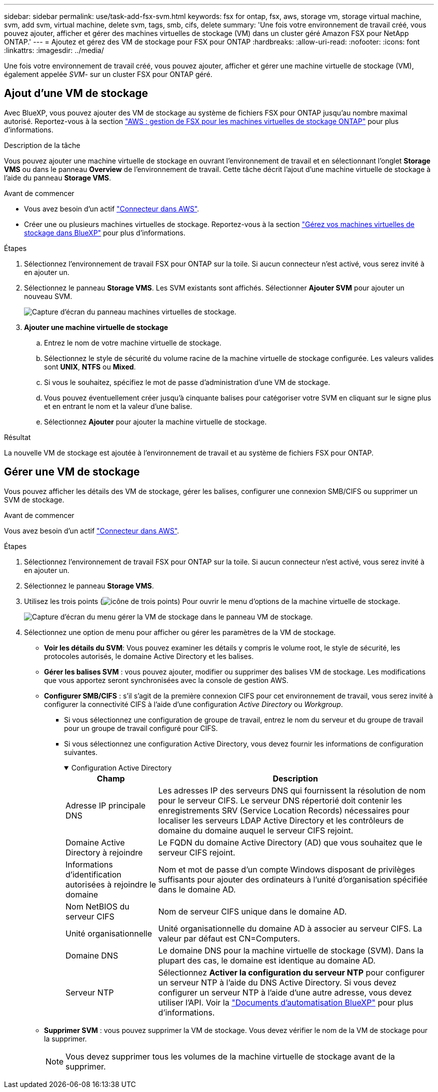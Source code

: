 ---
sidebar: sidebar 
permalink: use/task-add-fsx-svm.html 
keywords: fsx for ontap, fsx, aws, storage vm, storage virtual machine, svm, add svm, virtual machine, delete svm, tags, smb, cifs, delete 
summary: 'Une fois votre environnement de travail créé, vous pouvez ajouter, afficher et gérer des machines virtuelles de stockage (VM) dans un cluster géré Amazon FSX pour NetApp ONTAP.' 
---
= Ajoutez et gérez des VM de stockage pour FSX pour ONTAP
:hardbreaks:
:allow-uri-read: 
:nofooter: 
:icons: font
:linkattrs: 
:imagesdir: ../media/


[role="lead"]
Une fois votre environnement de travail créé, vous pouvez ajouter, afficher et gérer une machine virtuelle de stockage (VM), également appelée _SVM_- sur un cluster FSX pour ONTAP géré.



== Ajout d'une VM de stockage

Avec BlueXP, vous pouvez ajouter des VM de stockage au système de fichiers FSX pour ONTAP jusqu'au nombre maximal autorisé. Reportez-vous à la section link:https://docs.aws.amazon.com/fsx/latest/ONTAPGuide/managing-svms.html["AWS : gestion de FSX pour les machines virtuelles de stockage ONTAP"^] pour plus d'informations.

.Description de la tâche
Vous pouvez ajouter une machine virtuelle de stockage en ouvrant l'environnement de travail et en sélectionnant l'onglet *Storage VMS* ou dans le panneau *Overview* de l'environnement de travail. Cette tâche décrit l'ajout d'une machine virtuelle de stockage à l'aide du panneau *Storage VMS*.

.Avant de commencer
* Vous avez besoin d'un actif https://docs.netapp.com/us-en/bluexp-setup-admin/task-creating-connectors-aws.html["Connecteur dans AWS"^].
* Créer une ou plusieurs machines virtuelles de stockage. Reportez-vous à la section link:https://docs.netapp.com/us-en/bluexp-cloud-volumes-ontap/task-managing-svms.html["Gérez vos machines virtuelles de stockage dans BlueXP"^] pour plus d'informations.


.Étapes
. Sélectionnez l'environnement de travail FSX pour ONTAP sur la toile. Si aucun connecteur n'est activé, vous serez invité à en ajouter un.
. Sélectionnez le panneau *Storage VMS*. Les SVM existants sont affichés. Sélectionner **Ajouter SVM** pour ajouter un nouveau SVM.
+
image:svm-add.png["Capture d'écran du panneau machines virtuelles de stockage."]

. *Ajouter une machine virtuelle de stockage*
+
.. Entrez le nom de votre machine virtuelle de stockage.
.. Sélectionnez le style de sécurité du volume racine de la machine virtuelle de stockage configurée. Les valeurs valides sont **UNIX**, **NTFS** ou **Mixed**.
.. Si vous le souhaitez, spécifiez le mot de passe d'administration d'une VM de stockage.
.. Vous pouvez éventuellement créer jusqu'à cinquante balises pour catégoriser votre SVM en cliquant sur le signe plus et en entrant le nom et la valeur d'une balise.
.. Sélectionnez **Ajouter** pour ajouter la machine virtuelle de stockage.




.Résultat
La nouvelle VM de stockage est ajoutée à l'environnement de travail et au système de fichiers FSX pour ONTAP.



== Gérer une VM de stockage

Vous pouvez afficher les détails des VM de stockage, gérer les balises, configurer une connexion SMB/CIFS ou supprimer un SVM de stockage.

.Avant de commencer
Vous avez besoin d'un actif https://docs.netapp.com/us-en/bluexp-setup-admin/task-creating-connectors-aws.html["Connecteur dans AWS"^].

.Étapes
. Sélectionnez l'environnement de travail FSX pour ONTAP sur la toile. Si aucun connecteur n'est activé, vous serez invité à en ajouter un.
. Sélectionnez le panneau *Storage VMS*.
. Utilisez les trois points (image:icon-three-dots.png["icône de trois points"]) Pour ouvrir le menu d'options de la machine virtuelle de stockage.
+
image:svm-manage.png["Capture d'écran du menu gérer la VM de stockage dans le panneau VM de stockage."]

. Sélectionnez une option de menu pour afficher ou gérer les paramètres de la VM de stockage.
+
** **Voir les détails du SVM**: Vous pouvez examiner les détails y compris le volume root, le style de sécurité, les protocoles autorisés, le domaine Active Directory et les balises.
** **Gérer les balises SVM** : vous pouvez ajouter, modifier ou supprimer des balises VM de stockage. Les modifications que vous apportez seront synchronisées avec la console de gestion AWS.
** **Configurer SMB/CIFS** : s'il s'agit de la première connexion CIFS pour cet environnement de travail, vous serez invité à configurer la connectivité CIFS à l'aide d'une configuration _Active Directory_ ou _Workgroup_.
+
*** Si vous sélectionnez une configuration de groupe de travail, entrez le nom du serveur et du groupe de travail pour un groupe de travail configuré pour CIFS.
*** Si vous sélectionnez une configuration Active Directory, vous devez fournir les informations de configuration suivantes.
+
.Configuration Active Directory
[%collapsible%open]
====
[cols="25,75"]
|===
| Champ | Description 


| Adresse IP principale DNS | Les adresses IP des serveurs DNS qui fournissent la résolution de nom pour le serveur CIFS. Le serveur DNS répertorié doit contenir les enregistrements SRV (Service Location Records) nécessaires pour localiser les serveurs LDAP Active Directory et les contrôleurs de domaine du domaine auquel le serveur CIFS rejoint. 


| Domaine Active Directory à rejoindre | Le FQDN du domaine Active Directory (AD) que vous souhaitez que le serveur CIFS rejoint. 


| Informations d'identification autorisées à rejoindre le domaine | Nom et mot de passe d'un compte Windows disposant de privilèges suffisants pour ajouter des ordinateurs à l'unité d'organisation spécifiée dans le domaine AD. 


| Nom NetBIOS du serveur CIFS | Nom de serveur CIFS unique dans le domaine AD. 


| Unité organisationnelle | Unité organisationnelle du domaine AD à associer au serveur CIFS. La valeur par défaut est CN=Computers. 


| Domaine DNS | Le domaine DNS pour la machine virtuelle de stockage (SVM). Dans la plupart des cas, le domaine est identique au domaine AD. 


| Serveur NTP | Sélectionnez *Activer la configuration du serveur NTP* pour configurer un serveur NTP à l'aide du DNS Active Directory. Si vous devez configurer un serveur NTP à l'aide d'une autre adresse, vous devez utiliser l'API. Voir la https://docs.netapp.com/us-en/bluexp-automation/index.html["Documents d'automatisation BlueXP"^] pour plus d'informations. 
|===
====


** **Supprimer SVM** : vous pouvez supprimer la VM de stockage. Vous devez vérifier le nom de la VM de stockage pour la supprimer.
+

NOTE: Vous devez supprimer tous les volumes de la machine virtuelle de stockage avant de la supprimer.




